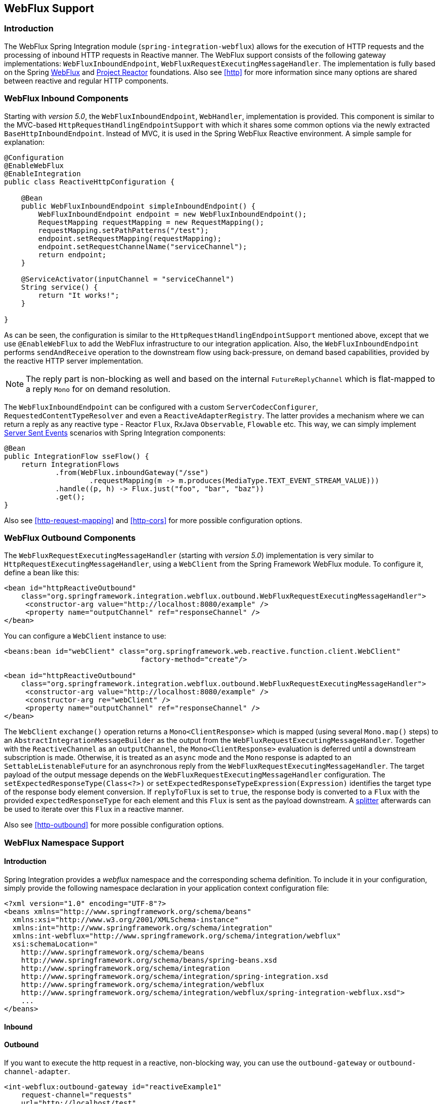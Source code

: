 [[webflux]]
== WebFlux Support

[[webflux-intro]]
=== Introduction

The WebFlux Spring Integration module (`spring-integration-webflux`) allows for the execution of HTTP requests and the processing of inbound HTTP requests in Reactive manner.
The WebFlux support consists of the following gateway implementations: `WebFluxInboundEndpoint`, `WebFluxRequestExecutingMessageHandler`.
The implementation is fully based on the Spring http://docs.spring.io/spring/docs/5.0.0.RC3/spring-framework-reference/web.html#web-reactive[WebFlux] and https://projectreactor.io/[Project Reactor] foundations.
Also see <<http>> for more information since many options are shared between reactive and regular HTTP components.

[[webflux-inbound]]
=== WebFlux Inbound Components

Starting with _version 5.0_, the `WebFluxInboundEndpoint`, `WebHandler`, implementation is provided.
This component is similar to the MVC-based `HttpRequestHandlingEndpointSupport` with which it shares some common options via the newly extracted `BaseHttpInboundEndpoint`.
Instead of MVC, it is used in the Spring WebFlux Reactive environment.
A simple sample for explanation:

[source,java]
----
@Configuration
@EnableWebFlux
@EnableIntegration
public class ReactiveHttpConfiguration {

    @Bean
    public WebFluxInboundEndpoint simpleInboundEndpoint() {
        WebFluxInboundEndpoint endpoint = new WebFluxInboundEndpoint();
        RequestMapping requestMapping = new RequestMapping();
        requestMapping.setPathPatterns("/test");
        endpoint.setRequestMapping(requestMapping);
        endpoint.setRequestChannelName("serviceChannel");
        return endpoint;
    }

    @ServiceActivator(inputChannel = "serviceChannel")
    String service() {
        return "It works!";
    }

}
----

As can be seen, the configuration is similar to the `HttpRequestHandlingEndpointSupport` mentioned above, except that we use `@EnableWebFlux` to add the WebFlux infrastructure to our integration application.
Also, the `WebFluxInboundEndpoint` performs `sendAndReceive` operation to the downstream flow using back-pressure, on demand based capabilities, provided by the reactive HTTP server implementation.

NOTE: The reply part is non-blocking as well and based on the internal `FutureReplyChannel` which is flat-mapped to a reply `Mono` for on demand resolution.

The `WebFluxInboundEndpoint` can be configured with a custom `ServerCodecConfigurer`, `RequestedContentTypeResolver` and even a `ReactiveAdapterRegistry`.
The latter provides a mechanism where we can return a reply as any reactive type - Reactor `Flux`, RxJava `Observable`, `Flowable` etc.
This way, we can simply implement https://en.wikipedia.org/wiki/Server-sent_events[Server Sent Events] scenarios with Spring Integration components:

[source,java]
----
@Bean
public IntegrationFlow sseFlow() {
    return IntegrationFlows
            .from(WebFlux.inboundGateway("/sse")
                    .requestMapping(m -> m.produces(MediaType.TEXT_EVENT_STREAM_VALUE)))
            .handle((p, h) -> Flux.just("foo", "bar", "baz"))
            .get();
}
----

Also see <<http-request-mapping>> and <<http-cors>> for more possible configuration options.

[[webflux-outbound]]
=== WebFlux Outbound Components

The `WebFluxRequestExecutingMessageHandler` (starting with _version 5.0_) implementation is very similar to `HttpRequestExecutingMessageHandler`, using a `WebClient` from the Spring Framework WebFlux module.
To configure it, define a bean like this:

[source,xml]
----
<bean id="httpReactiveOutbound"
    class="org.springframework.integration.webflux.outbound.WebFluxRequestExecutingMessageHandler">
     <constructor-arg value="http://localhost:8080/example" />
     <property name="outputChannel" ref="responseChannel" />
</bean>
----

You can configure a `WebClient` instance to use:

[source,xml]
----
<beans:bean id="webClient" class="org.springframework.web.reactive.function.client.WebClient"
				factory-method="create"/>

<bean id="httpReactiveOutbound"
    class="org.springframework.integration.webflux.outbound.WebFluxRequestExecutingMessageHandler">
     <constructor-arg value="http://localhost:8080/example" />
     <constructor-arg re="webClient" />
     <property name="outputChannel" ref="responseChannel" />
</bean>
----

The `WebClient` `exchange()` operation returns a `Mono<ClientResponse>` which is mapped (using several `Mono.map()` steps) to an `AbstractIntegrationMessageBuilder` as the output from the `WebFluxRequestExecutingMessageHandler`.
Together with the `ReactiveChannel` as an `outputChannel`, the `Mono<ClientResponse>` evaluation is deferred until a downstream subscription is made.
Otherwise, it is treated as an `async` mode and the `Mono` response is adapted to an `SettableListenableFuture` for an asynchronous reply from the `WebFluxRequestExecutingMessageHandler`.
The target payload of the output message depends on the `WebFluxRequestExecutingMessageHandler` configuration.
The `setExpectedResponseType(Class<?>)` or `setExpectedResponseTypeExpression(Expression)` identifies the target type of the response body element conversion.
If `replyToFlux` is set to `true`, the response body is converted to a `Flux` with the provided `expectedResponseType` for each element and this `Flux` is sent as the payload downstream.
A <<splitter,splitter>> afterwards can be used to iterate over this `Flux` in a reactive manner.

Also see <<http-outbound>> for more possible configuration options.

[[webflux-namespace]]
=== WebFlux Namespace Support

==== Introduction

Spring Integration provides a _webflux_ namespace and the corresponding schema definition.
To include it in your configuration, simply provide the following namespace declaration in your application context configuration file:

[source,xml]
----
<?xml version="1.0" encoding="UTF-8"?>
<beans xmlns="http://www.springframework.org/schema/beans"
  xmlns:xsi="http://www.w3.org/2001/XMLSchema-instance"
  xmlns:int="http://www.springframework.org/schema/integration"
  xmlns:int-webflux="http://www.springframework.org/schema/integration/webflux"
  xsi:schemaLocation="
    http://www.springframework.org/schema/beans
    http://www.springframework.org/schema/beans/spring-beans.xsd
    http://www.springframework.org/schema/integration
    http://www.springframework.org/schema/integration/spring-integration.xsd
    http://www.springframework.org/schema/integration/webflux
    http://www.springframework.org/schema/integration/webflux/spring-integration-webflux.xsd">
    ...
</beans>
----

==== Inbound


==== Outbound

If you want to execute the http request in a reactive, non-blocking way, you can use the `outbound-gateway` or `outbound-channel-adapter`.

[source,xml]
----
<int-webflux:outbound-gateway id="reactiveExample1"
    request-channel="requests"
    url="http://localhost/test"
    http-method-expression="headers.httpMethod"
    extract-request-payload="false"
    expected-response-type-expression="payload"
    charset="UTF-8"
    reply-timeout="1234"
    reply-channel="replies"/>

<int-webflux:outbound-channel-adapter id="reactiveExample2"
    url="http://localhost/example"
    http-method="GET"
    channel="requests"
    charset="UTF-8"
    extract-payload="false"
    expected-response-type="java.lang.String"
    order="3"
    auto-startup="false"/>

----


[[webflux-java-config]]
=== Configuring WebFlux Endpoints with Java

.Inbound Gateway Using Java Configuration
[source, java]
----
@Bean
public WebFluxInboundEndpoint jsonInboundEndpoint() {
    WebFluxInboundEndpoint endpoint = new WebFluxInboundEndpoint();
    RequestMapping requestMapping = new RequestMapping();
    requestMapping.setPathPatterns("/persons");
    endpoint.setRequestMapping(requestMapping);
    endpoint.setRequestChannel(fluxResultChannel());
    return endpoint;
}

@Bean
public MessageChannel fluxResultChannel() {
    return new FluxMessageChannel();
}

@ServiceActivator(inputChannel = "fluxResultChannel")
Flux<Person> getPersons() {
    return Flux.just(new Person("Jane"), new Person("Jason"), new Person("John"));
}
----

.Inbound Gateway Using the Java DSL
[source, java]
----
@Bean
public IntegrationFlow inboundChannelAdapterFlow() {
    return IntegrationFlows
        .from(WebFlux.inboundChannelAdapter("/reactivePost")
            .requestMapping(m -> m.methods(HttpMethod.POST))
            .requestPayloadType(ResolvableType.forClassWithGenerics(Flux.class, String.class))
            .statusCodeFunction(m -> HttpStatus.ACCEPTED))
        .channel(c -> c.queue("storeChannel"))
        .get();
}
----

.Outbound Gateway Using Java Configuration
[source, java]
----
@ServiceActivator(inputChannel = "reactiveHttpOutRequest")
@Bean
public WebFluxRequestExecutingMessageHandler reactiveOutbound(WebClient client) {
    WebFluxRequestExecutingMessageHandler handler =
        new WebFluxRequestExecutingMessageHandler("http://localhost:8080/foo", client);
    handler.setHttpMethod(HttpMethod.POST);
    handler.setExpectedResponseType(String.class);
    return handler;
}
----

.Outbound Gateway Using the Java DSL
[source, java]
----
@Bean
public IntegrationFlow outboundReactive() {
    return f -> f
        .handle(WebFlux.<MultiValueMap<String, String>>outboundGateway(m ->
                UriComponentsBuilder.fromUriString("http://localhost:8080/foo")
                        .queryParams(m.getPayload())
                        .build()
                        .toUri())
                .httpMethod(HttpMethod.GET)
                .expectedResponseType(String.class));
}
----


[[webflux-header-mapping]]
=== WebFlux Header Mappings

Since WebFlux components are fully based on the HTTP protocol there is no difference in the HTTP headers mapping.
See <<http-header-mapping>> for more possible options and components to use for mapping headers.
